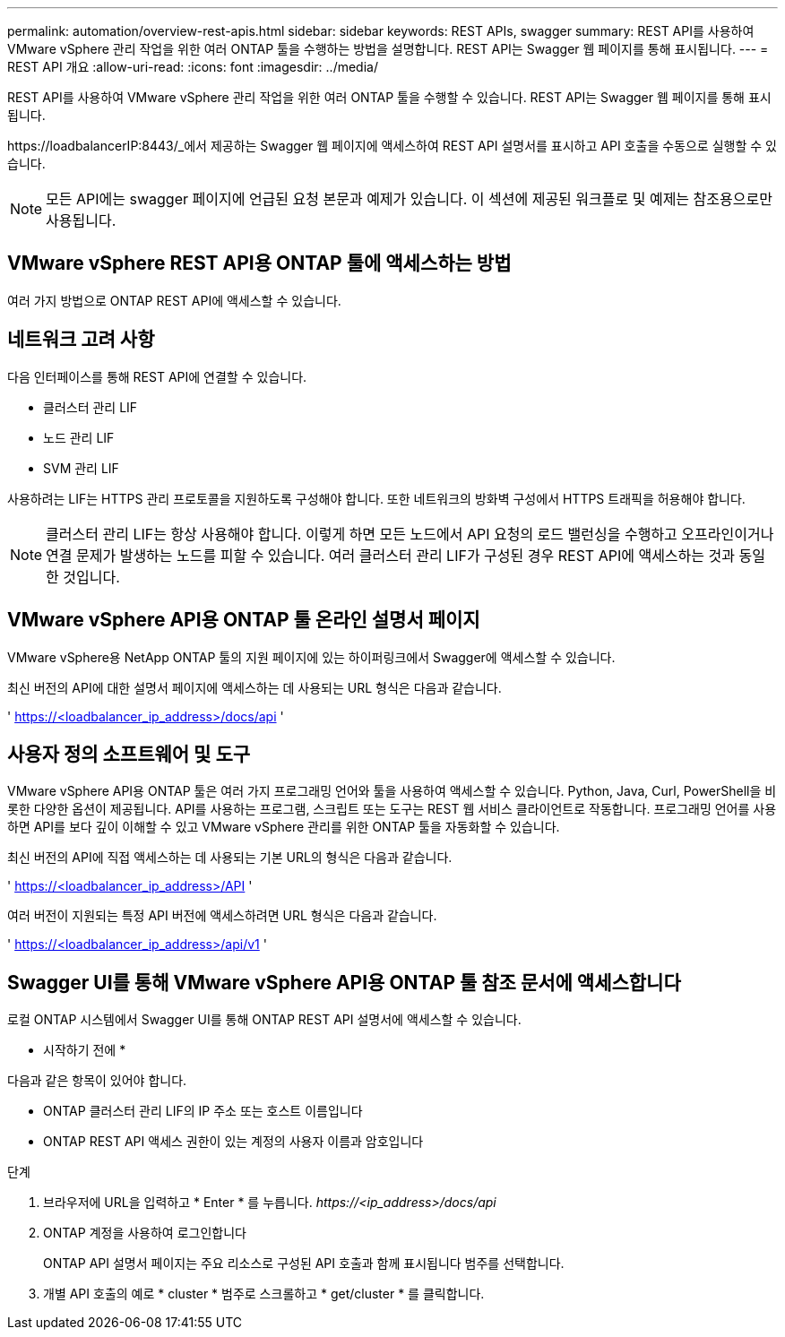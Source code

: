 ---
permalink: automation/overview-rest-apis.html 
sidebar: sidebar 
keywords: REST APIs, swagger 
summary: REST API를 사용하여 VMware vSphere 관리 작업을 위한 여러 ONTAP 툴을 수행하는 방법을 설명합니다. REST API는 Swagger 웹 페이지를 통해 표시됩니다. 
---
= REST API 개요
:allow-uri-read: 
:icons: font
:imagesdir: ../media/


[role="lead"]
REST API를 사용하여 VMware vSphere 관리 작업을 위한 여러 ONTAP 툴을 수행할 수 있습니다. REST API는 Swagger 웹 페이지를 통해 표시됩니다.

\https://loadbalancerIP:8443/_에서 제공하는 Swagger 웹 페이지에 액세스하여 REST API 설명서를 표시하고 API 호출을 수동으로 실행할 수 있습니다.


NOTE: 모든 API에는 swagger 페이지에 언급된 요청 본문과 예제가 있습니다. 이 섹션에 제공된 워크플로 및 예제는 참조용으로만 사용됩니다.



== VMware vSphere REST API용 ONTAP 툴에 액세스하는 방법

여러 가지 방법으로 ONTAP REST API에 액세스할 수 있습니다.



== 네트워크 고려 사항

다음 인터페이스를 통해 REST API에 연결할 수 있습니다.

* 클러스터 관리 LIF
* 노드 관리 LIF
* SVM 관리 LIF


사용하려는 LIF는 HTTPS 관리 프로토콜을 지원하도록 구성해야 합니다. 또한 네트워크의 방화벽 구성에서 HTTPS 트래픽을 허용해야 합니다.


NOTE: 클러스터 관리 LIF는 항상 사용해야 합니다. 이렇게 하면 모든 노드에서 API 요청의 로드 밸런싱을 수행하고 오프라인이거나 연결 문제가 발생하는 노드를 피할 수 있습니다. 여러 클러스터 관리 LIF가 구성된 경우 REST API에 액세스하는 것과 동일한 것입니다.



== VMware vSphere API용 ONTAP 툴 온라인 설명서 페이지

VMware vSphere용 NetApp ONTAP 툴의 지원 페이지에 있는 하이퍼링크에서 Swagger에 액세스할 수 있습니다.

최신 버전의 API에 대한 설명서 페이지에 액세스하는 데 사용되는 URL 형식은 다음과 같습니다.

' https://<loadbalancer_ip_address>/docs/api '



== 사용자 정의 소프트웨어 및 도구

VMware vSphere API용 ONTAP 툴은 여러 가지 프로그래밍 언어와 툴을 사용하여 액세스할 수 있습니다. Python, Java, Curl, PowerShell을 비롯한 다양한 옵션이 제공됩니다. API를 사용하는 프로그램, 스크립트 또는 도구는 REST 웹 서비스 클라이언트로 작동합니다. 프로그래밍 언어를 사용하면 API를 보다 깊이 이해할 수 있고 VMware vSphere 관리를 위한 ONTAP 툴을 자동화할 수 있습니다.

최신 버전의 API에 직접 액세스하는 데 사용되는 기본 URL의 형식은 다음과 같습니다.

' https://<loadbalancer_ip_address>/API '

여러 버전이 지원되는 특정 API 버전에 액세스하려면 URL 형식은 다음과 같습니다.

' https://<loadbalancer_ip_address>/api/v1 '



== Swagger UI를 통해 VMware vSphere API용 ONTAP 툴 참조 문서에 액세스합니다

로컬 ONTAP 시스템에서 Swagger UI를 통해 ONTAP REST API 설명서에 액세스할 수 있습니다.

* 시작하기 전에 *

다음과 같은 항목이 있어야 합니다.

* ONTAP 클러스터 관리 LIF의 IP 주소 또는 호스트 이름입니다
* ONTAP REST API 액세스 권한이 있는 계정의 사용자 이름과 암호입니다


.단계
. 브라우저에 URL을 입력하고 * Enter * 를 누릅니다.
_\https://<ip_address>/docs/api_
. ONTAP 계정을 사용하여 로그인합니다
+
ONTAP API 설명서 페이지는 주요 리소스로 구성된 API 호출과 함께 표시됩니다
범주를 선택합니다.

. 개별 API 호출의 예로 * cluster * 범주로 스크롤하고 * get/cluster * 를 클릭합니다.

